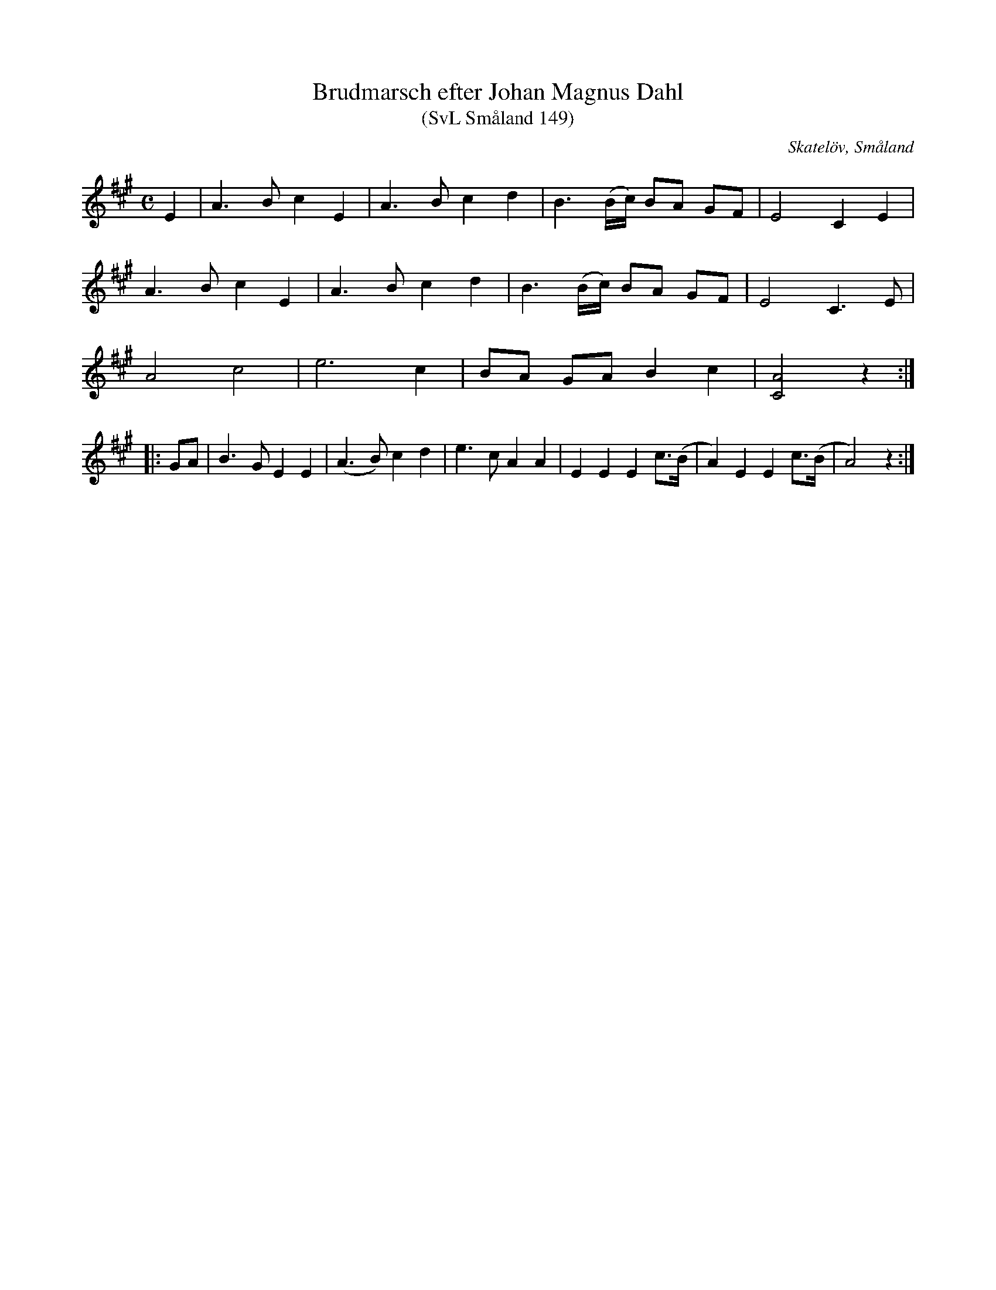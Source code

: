%%abc-charset utf-8

X:149
T:Brudmarsch efter Johan Magnus Dahl
T:(SvL Småland 149)
R:Marsch
S:Johan Magnus Dahl
O:Skatelöv, Småland
B:Svenska Låtar Småland
N:SvL: Modern och en syster till Dahl brukade sjunga marschen. (A.B.)
M:C
L:1/8
K:A
E2|A3 B c2 E2|A3 B c2d2|B3 (B/c/) BA GF|E4 C2 E2|
A3 B c2 E2|A3 B c2d2|B3 (B/c/) BA GF|E4 C3 E|
A4 c4|e6 c2|BA GA B2 c2|[AC]4 z2:|
|:GA|B3 G E2E2|(A3 B) c2 d2|e3 c A2 A2|E2E2E2 c>(B|A2) E2E2 c>(B|A4) z2:|

